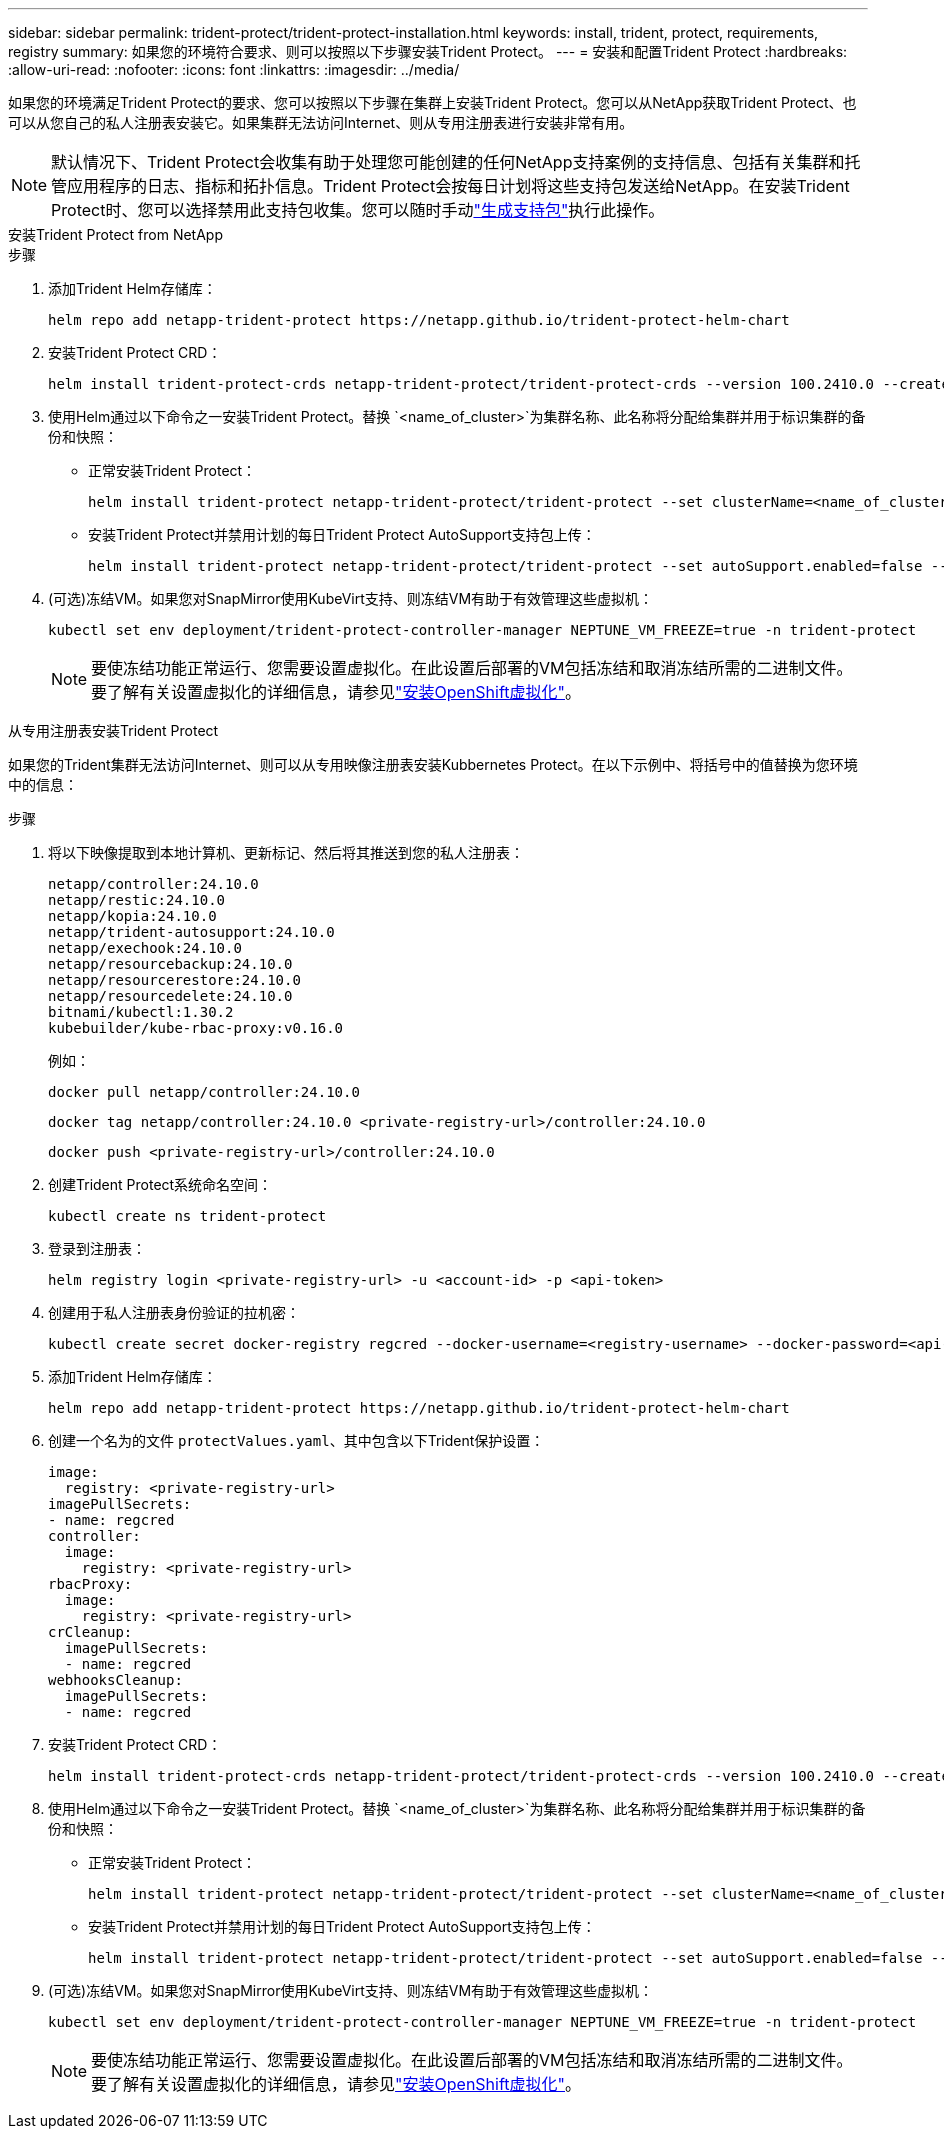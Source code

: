 ---
sidebar: sidebar 
permalink: trident-protect/trident-protect-installation.html 
keywords: install, trident, protect, requirements, registry 
summary: 如果您的环境符合要求、则可以按照以下步骤安装Trident Protect。 
---
= 安装和配置Trident Protect
:hardbreaks:
:allow-uri-read: 
:nofooter: 
:icons: font
:linkattrs: 
:imagesdir: ../media/


[role="lead"]
如果您的环境满足Trident Protect的要求、您可以按照以下步骤在集群上安装Trident Protect。您可以从NetApp获取Trident Protect、也可以从您自己的私人注册表安装它。如果集群无法访问Internet、则从专用注册表进行安装非常有用。


NOTE: 默认情况下、Trident Protect会收集有助于处理您可能创建的任何NetApp支持案例的支持信息、包括有关集群和托管应用程序的日志、指标和拓扑信息。Trident Protect会按每日计划将这些支持包发送给NetApp。在安装Trident Protect时、您可以选择禁用此支持包收集。您可以随时手动link:trident-protect-generate-support-bundle.html["生成支持包"]执行此操作。

[role="tabbed-block"]
====
.安装Trident Protect from NetApp
--
.步骤
. 添加Trident Helm存储库：
+
[source, console]
----
helm repo add netapp-trident-protect https://netapp.github.io/trident-protect-helm-chart
----
. 安装Trident Protect CRD：
+
[source, console]
----
helm install trident-protect-crds netapp-trident-protect/trident-protect-crds --version 100.2410.0 --create-namespace --namespace trident-protect
----
. 使用Helm通过以下命令之一安装Trident Protect。替换 `<name_of_cluster>`为集群名称、此名称将分配给集群并用于标识集群的备份和快照：
+
** 正常安装Trident Protect：
+
[source, console]
----
helm install trident-protect netapp-trident-protect/trident-protect --set clusterName=<name_of_cluster> --version 100.2410.0 --create-namespace --namespace trident-protect
----
** 安装Trident Protect并禁用计划的每日Trident Protect AutoSupport支持包上传：
+
[source, console]
----
helm install trident-protect netapp-trident-protect/trident-protect --set autoSupport.enabled=false --set clusterName=<name_of_cluster> --version 100.2410.0 --create-namespace --namespace trident-protect
----


. (可选)冻结VM。如果您对SnapMirror使用KubeVirt支持、则冻结VM有助于有效管理这些虚拟机：
+
[source, console]
----
kubectl set env deployment/trident-protect-controller-manager NEPTUNE_VM_FREEZE=true -n trident-protect
----
+

NOTE: 要使冻结功能正常运行、您需要设置虚拟化。在此设置后部署的VM包括冻结和取消冻结所需的二进制文件。要了解有关设置虚拟化的详细信息，请参见link:https://docs.openshift.com/container-platform/4.16/virt/install/installing-virt.html["安装OpenShift虚拟化"^]。



--
.从专用注册表安装Trident Protect
--
如果您的Trident集群无法访问Internet、则可以从专用映像注册表安装Kubbernetes Protect。在以下示例中、将括号中的值替换为您环境中的信息：

.步骤
. 将以下映像提取到本地计算机、更新标记、然后将其推送到您的私人注册表：
+
[source, console]
----
netapp/controller:24.10.0
netapp/restic:24.10.0
netapp/kopia:24.10.0
netapp/trident-autosupport:24.10.0
netapp/exechook:24.10.0
netapp/resourcebackup:24.10.0
netapp/resourcerestore:24.10.0
netapp/resourcedelete:24.10.0
bitnami/kubectl:1.30.2
kubebuilder/kube-rbac-proxy:v0.16.0
----
+
例如：

+
[source, console]
----
docker pull netapp/controller:24.10.0
----
+
[source, console]
----
docker tag netapp/controller:24.10.0 <private-registry-url>/controller:24.10.0
----
+
[source, console]
----
docker push <private-registry-url>/controller:24.10.0
----
. 创建Trident Protect系统命名空间：
+
[source, console]
----
kubectl create ns trident-protect
----
. 登录到注册表：
+
[source, console]
----
helm registry login <private-registry-url> -u <account-id> -p <api-token>
----
. 创建用于私人注册表身份验证的拉机密：
+
[source, console]
----
kubectl create secret docker-registry regcred --docker-username=<registry-username> --docker-password=<api-token> -n trident-protect --docker-server=<private-registry-url>
----
. 添加Trident Helm存储库：
+
[source, console]
----
helm repo add netapp-trident-protect https://netapp.github.io/trident-protect-helm-chart
----
. 创建一个名为的文件 `protectValues.yaml`、其中包含以下Trident保护设置：
+
[source, yaml]
----
image:
  registry: <private-registry-url>
imagePullSecrets:
- name: regcred
controller:
  image:
    registry: <private-registry-url>
rbacProxy:
  image:
    registry: <private-registry-url>
crCleanup:
  imagePullSecrets:
  - name: regcred
webhooksCleanup:
  imagePullSecrets:
  - name: regcred
----
. 安装Trident Protect CRD：
+
[source, console]
----
helm install trident-protect-crds netapp-trident-protect/trident-protect-crds --version 100.2410.0 --create-namespace --namespace trident-protect
----
. 使用Helm通过以下命令之一安装Trident Protect。替换 `<name_of_cluster>`为集群名称、此名称将分配给集群并用于标识集群的备份和快照：
+
** 正常安装Trident Protect：
+
[source, console]
----
helm install trident-protect netapp-trident-protect/trident-protect --set clusterName=<name_of_cluster> --version 100.2410.0 --create-namespace --namespace trident-protect -f protectValues.yaml
----
** 安装Trident Protect并禁用计划的每日Trident Protect AutoSupport支持包上传：
+
[source, console]
----
helm install trident-protect netapp-trident-protect/trident-protect --set autoSupport.enabled=false --set clusterName=<name_of_cluster> --version 100.2410.0 --create-namespace --namespace trident-protect -f protectValues.yaml
----


. (可选)冻结VM。如果您对SnapMirror使用KubeVirt支持、则冻结VM有助于有效管理这些虚拟机：
+
[source, console]
----
kubectl set env deployment/trident-protect-controller-manager NEPTUNE_VM_FREEZE=true -n trident-protect
----
+

NOTE: 要使冻结功能正常运行、您需要设置虚拟化。在此设置后部署的VM包括冻结和取消冻结所需的二进制文件。要了解有关设置虚拟化的详细信息，请参见link:https://docs.openshift.com/container-platform/4.16/virt/install/installing-virt.html["安装OpenShift虚拟化"^]。



--
====